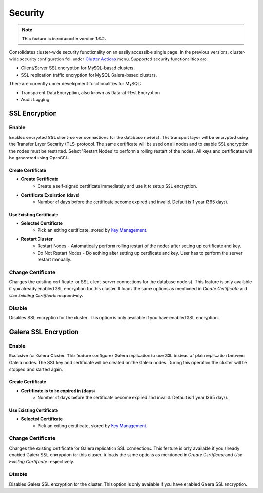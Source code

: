 Security
---------

.. Note:: This feature is introduced in version 1.6.2.

Consolidates cluster-wide security functionality on an easily accessible single page. In the previous versions, cluster-wide security configuration fell under `Cluster Actions <overview.html#actions>`_ menu. Supported security functionalities are:

- Client/Server SSL encryption for MySQL-based clusters.
- SSL replication traffic encryption for MySQL Galera-based clusters.

There are currently under development functionalities for MySQL:

- Transparent Data Encryption, also known as Data-at-Rest Encryption
- Audit Logging

SSL Encryption
+++++++++++++++

Enable
``````

Enables encrypted SSL client-server connections for the database node(s). The transport layer will be encrypted using the Transfer Layer Security (TLS) protocol. The same certificate will be used on all nodes and to enable SSL encryption the nodes must be restarted. Select 'Restart Nodes' to perform a rolling restart of the nodes. All keys and certificates will be generated using OpenSSL.

Create Certificate
'''''''''''''''''''

* **Create Certificate**
	- Create a self-signed certificate immediately and use it to setup SSL encryption.

* **Certificate Expiration (days)**
	- Number of days before the certificate become expired and invalid. Default is 1 year (365 days).
	
Use Existing Certificate
''''''''''''''''''''''''

* **Selected Certificate**
	- Pick an exiting certificate, stored by `Key Management <../../user-guide/index.html#key-management>`_.

* **Restart Cluster**
	- Restart Nodes - Automatically perform rolling restart of the nodes after setting up certificate and key.
	- Do Not Restart Nodes - Do nothing after setting up certificate and key. User has to perform the server restart manually.

Change Certificate
``````````````````

Changes the existing certificate for SSL client-server connections for the database node(s). This feature is only available if you already enabled SSL encryption for this cluster. It loads the same options as mentioned in *Create Certificate* and *Use Existing Certificate* respectively.

Disable
````````

Disables SSL encryption for the cluster. This option is only available if you have enabled SSL encryption.


Galera SSL Encryption
++++++++++++++++++++++

Enable
``````

Exclusive for Galera Cluster. This feature configures Galera replication to use SSL instead of plain replication between Galera nodes. The SSL key and certificate will be created on the Galera nodes. During this operation the cluster will be stopped and started again.

Create Certificate
''''''''''''''''''

* **Certificate is to be expired in (days)**
    - Number of days before the certificate become expired and invalid. Default is 1 year (365 days).
		
Use Existing Certificate
''''''''''''''''''''''''

* **Selected Certificate**
	- Pick an exiting certificate, stored by `Key Management <../../user-guide/index.html#key-management>`_.
	
Change Certificate
``````````````````

Changes the existing certificate for Galera replication SSL connections. This feature is only available if you already enabled Galera SSL encryption for this cluster. It loads the same options as mentioned in *Create Certificate* and *Use Existing Certificate* respectively.

Disable
````````

Disables Galera SSL encryption for the cluster. This option is only available if you have enabled Galera SSL encryption.